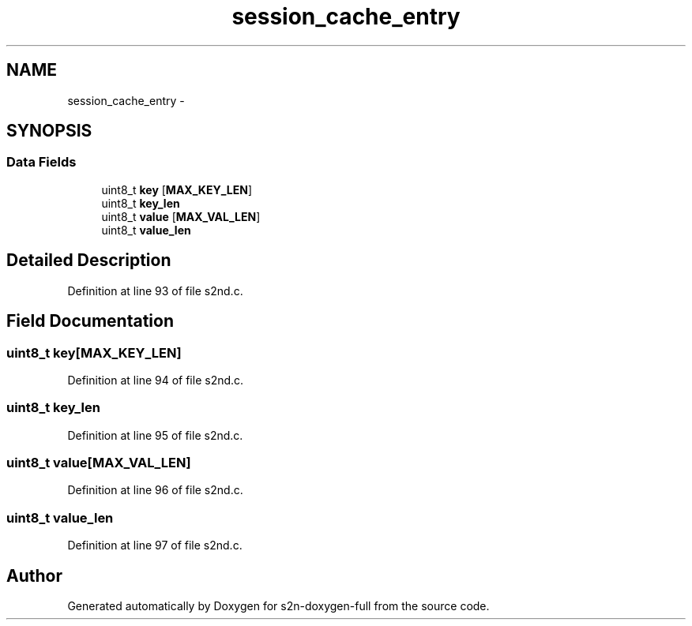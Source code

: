 .TH "session_cache_entry" 3 "Fri Aug 19 2016" "s2n-doxygen-full" \" -*- nroff -*-
.ad l
.nh
.SH NAME
session_cache_entry \- 
.SH SYNOPSIS
.br
.PP
.SS "Data Fields"

.in +1c
.ti -1c
.RI "uint8_t \fBkey\fP [\fBMAX_KEY_LEN\fP]"
.br
.ti -1c
.RI "uint8_t \fBkey_len\fP"
.br
.ti -1c
.RI "uint8_t \fBvalue\fP [\fBMAX_VAL_LEN\fP]"
.br
.ti -1c
.RI "uint8_t \fBvalue_len\fP"
.br
.in -1c
.SH "Detailed Description"
.PP 
Definition at line 93 of file s2nd\&.c\&.
.SH "Field Documentation"
.PP 
.SS "uint8_t key[\fBMAX_KEY_LEN\fP]"

.PP
Definition at line 94 of file s2nd\&.c\&.
.SS "uint8_t key_len"

.PP
Definition at line 95 of file s2nd\&.c\&.
.SS "uint8_t value[\fBMAX_VAL_LEN\fP]"

.PP
Definition at line 96 of file s2nd\&.c\&.
.SS "uint8_t value_len"

.PP
Definition at line 97 of file s2nd\&.c\&.

.SH "Author"
.PP 
Generated automatically by Doxygen for s2n-doxygen-full from the source code\&.
